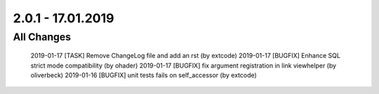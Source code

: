 .. ==================================================
.. FOR YOUR INFORMATION
.. --------------------------------------------------
.. -*- coding: utf-8 -*- with BOM.

2.0.1 - 17.01.2019
==================

All Changes
-----------

    2019-01-17 [TASK] Remove ChangeLog file and add an rst (by extcode)
    2019-01-17 [BUGFIX] Enhance SQL strict mode compatibility (by ohader)
    2019-01-17 [BUGFIX] fix argument registration in link viewhelper (by oliverbeck)
    2019-01-16 [BUGFIX] unit tests fails on self_accessor (by extcode)
